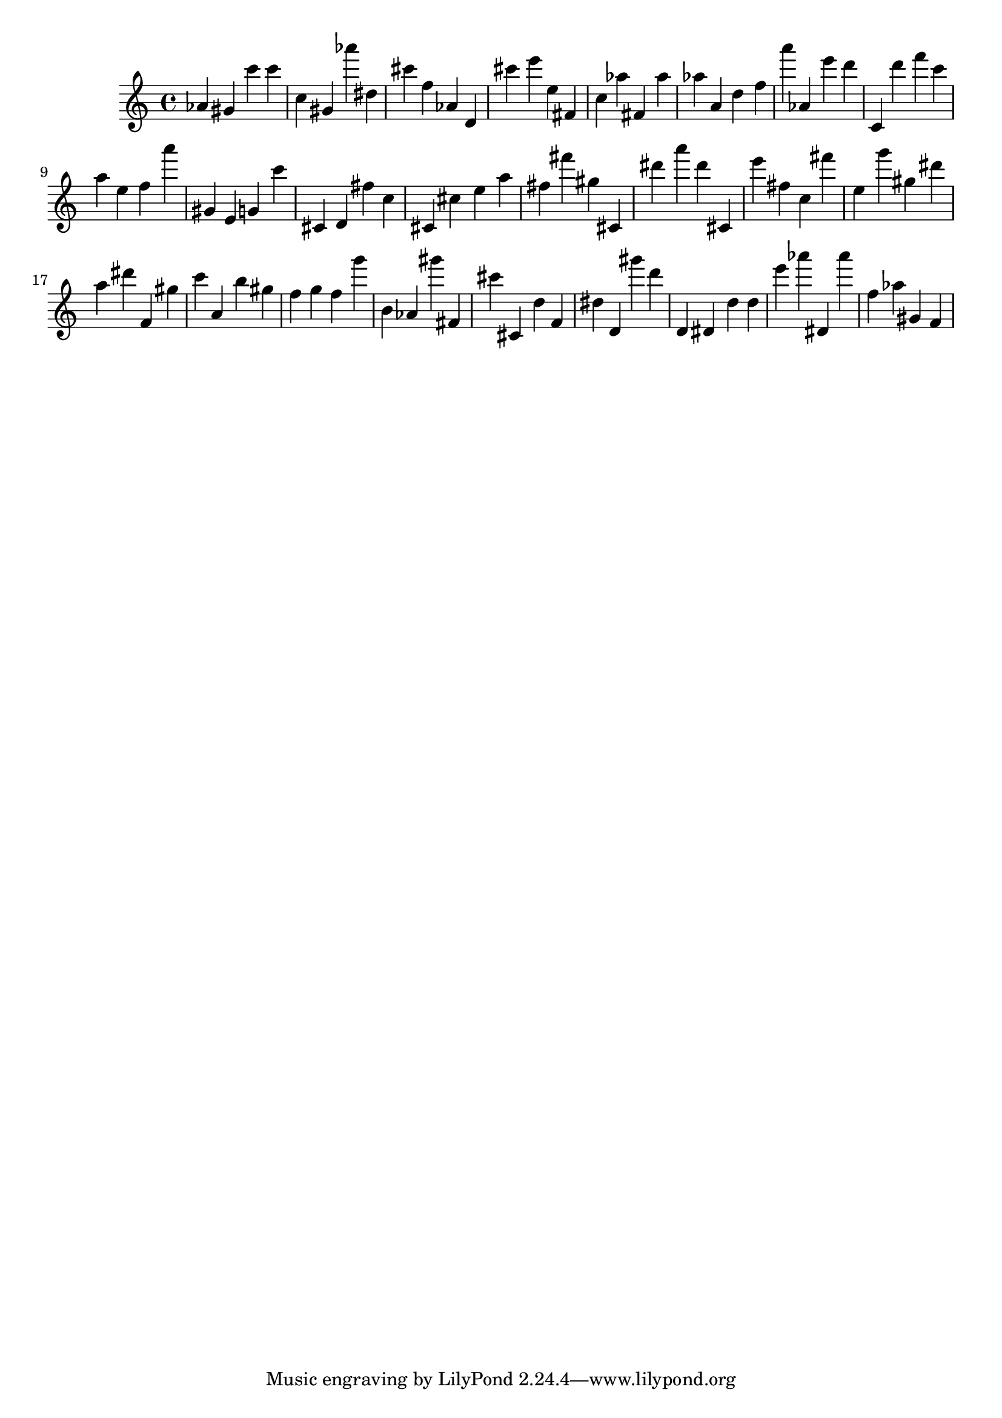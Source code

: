 \version "2.18.2"

\score {

{
\clef treble
as' gis' c''' c''' c'' gis' as''' dis'' cis''' f'' as' d' cis''' e''' e'' fis' c'' as'' fis' as'' as'' a' d'' f'' a''' as' e''' d''' c' d''' f''' c''' a'' e'' f'' a''' gis' e' g' c''' cis' d' fis'' c'' cis' cis'' e'' a'' fis'' fis''' gis'' cis' dis''' a''' dis''' cis' e''' fis'' c'' fis''' e'' g''' gis'' dis''' a'' dis''' f' gis'' c''' a' b'' gis'' f'' g'' f'' g''' b' as' gis''' fis' cis''' cis' d'' f' dis'' d' gis''' d''' d' dis' d'' d'' e''' as''' dis' as''' f'' as'' gis' f' 
}

 \midi { }
 \layout { }
}